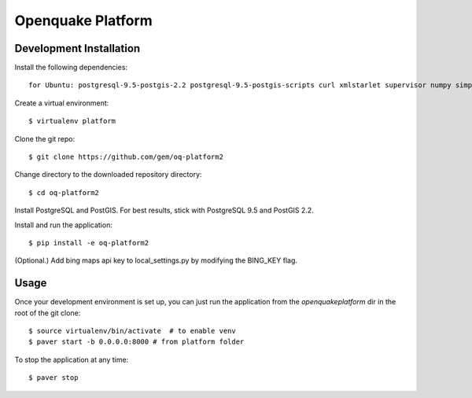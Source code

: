 Openquake Platform
==================

Development Installation
------------------------

Install the following dependencies::

    for Ubuntu: postgresql-9.5-postgis-2.2 postgresql-9.5-postgis-scripts curl xmlstarlet supervisor numpy simplejson

Create a virtual environment::

    $ virtualenv platform

Clone the git repo::

    $ git clone https://github.com/gem/oq-platform2

Change directory to the downloaded repository directory::

    $ cd oq-platform2

Install PostgreSQL and PostGIS. For best results, stick with PostgreSQL 9.5
and PostGIS 2.2.

Install and run the application::

    $ pip install -e oq-platform2

(Optional.) Add bing maps api key to local_settings.py by modifying the BING_KEY flag.


Usage
-----

Once your development environment is set up, you can just run the application
from the `openquakeplatform` dir in the root of the git clone::

    $ source virtualenv/bin/activate  # to enable venv
    $ paver start -b 0.0.0.0:8000 # from platform folder

To stop the application at any time::

    $ paver stop

